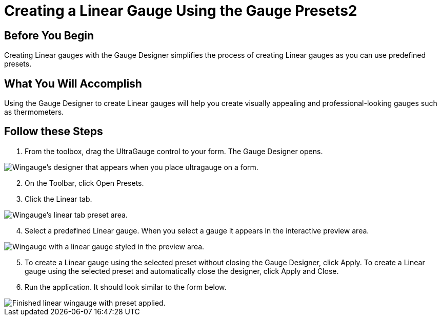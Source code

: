 ﻿////

|metadata|
{
    "name": "wingauge-creating-a-linear-gauge-using-the-gauge-presets2",
    "controlName": ["WinGauge"],
    "tags": [],
    "guid": "{A46F73C6-F9C9-4092-ADA9-651AA30535B8}",  
    "buildFlags": [],
    "createdOn": "0001-01-01T00:00:00Z"
}
|metadata|
////

= Creating a Linear Gauge Using the Gauge Presets2

== Before You Begin

Creating Linear gauges with the Gauge Designer simplifies the process of creating Linear gauges as you can use predefined presets.

== What You Will Accomplish

Using the Gauge Designer to create Linear gauges will help you create visually appealing and professional-looking gauges such as thermometers.

== Follow these Steps

[start=1]
. From the toolbox, drag the UltraGauge control to your form. The Gauge Designer opens.

image::images/Gauge_Creating_a_Linear_Gauge_Using_the_Gauge_Designer_01.png[Wingauge's designer that appears when you place ultragauge on a form.]

[start=2]
. On the Toolbar, click Open Presets.
[start=3]
. Click the Linear tab.

image::images/Gauge_Creating_a_Linear_Gauge_Using_the_Gauge_Designer_02.png[Wingauge's linear tab preset area.]

[start=4]
. Select a predefined Linear gauge. When you select a gauge it appears in the interactive preview area.

image::images/Gauge_Creating_a_Linear_Gauge_Using_the_Gauge_Designer_03.png[Wingauge with a linear gauge styled in the preview area.]

[start=5]
. To create a Linear gauge using the selected preset without closing the Gauge Designer, click Apply. To create a Linear gauge using the selected preset and automatically close the designer, click Apply and Close.
[start=6]
. Run the application. It should look similar to the form below.

image::images/Gauge_Creating_a_Linear_Gauge_Using_the_Gauge_Designer_04.png[Finished linear wingauge with preset applied.]